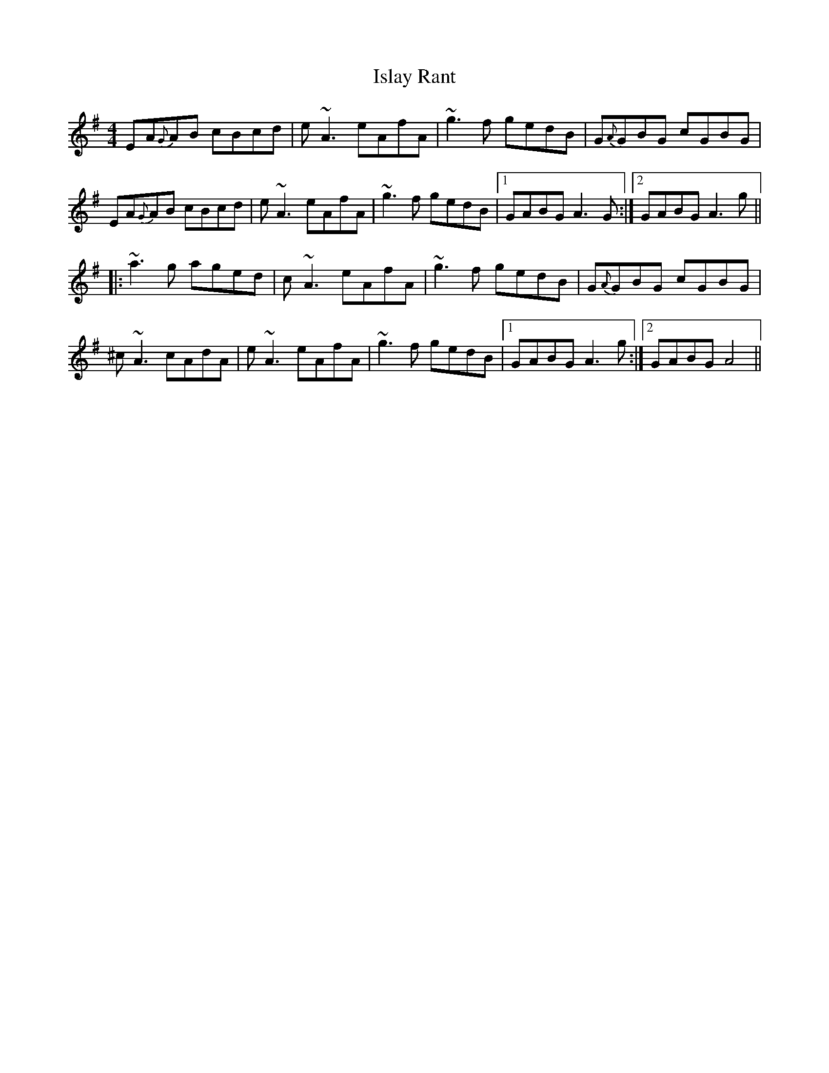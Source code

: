 X: 19209
T: Islay Rant
R: reel
M: 4/4
K: Adorian
EA{G}AB cBcd|e~A3 eAfA|~g3f gedB|G{A}GBG cGBG|
EA{G}AB cBcd|e~A3 eAfA|~g3f gedB|1 GABG A3 G:|2 GABG A3g||
|:~a3g aged|c~A3 eAfA|~g3f gedB|G{A}GBG cGBG|
^c~A3 cAdA|e~A3 eAfA|~g3f gedB|1 GABG A3 g:|2 GABG A4||


